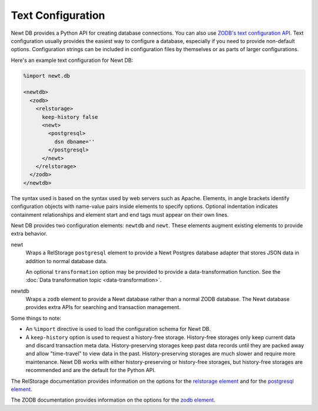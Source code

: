 =====================
Text Configuration
=====================

Newt DB provides a Python API for creating database connections.  You
can also use `ZODB's text configuration API
<http://www.zodb.org/en/latest/reference/zodb.html#module-ZODB.config>`_.
Text configuration usually provides the easiest way to configure a
database, especially if you need to provide non-default options.
Configuration strings can be included in configuration files by
themselves or as parts of larger configurations.

Here's an example text configuration for Newt DB:

.. code-block:: xml

  %import newt.db

  <newtdb>
    <zodb>
      <relstorage>
        keep-history false
        <newt>
          <postgresql>
            dsn dbname=''
          </postgresql>
        </newt>
      </relstorage>
    </zodb>
  </newtdb>

.. -> src

   >>> from ZODB.config import databaseFromString
   >>> db = databaseFromString(src.replace("''", dsn.rsplit('/')[-1]))
   >>> import newt.db._db
   >>> isinstance(db, newt.db._db.NewtDB)
   True
   >>> import newt.db._adapter
   >>> isinstance(db.storage._adapter, newt.db._adapter.Adapter)
   True
   >>> db.close()

The syntax used is based on the syntax used by web servers such as
Apache.  Elements, in angle brackets identify configuration
objects with name-value pairs inside elements to specify options.
Optional indentation indicates containment relationships and element
start and end tags must appear on their own lines.

Newt DB provides two configuration elements: ``newtdb`` and ``newt``.
These elements augment existing elements to provide extra behavior.

newt
   Wraps a RelStorage ``postgresql`` element to provide a Newt
   Postgres database adapter that stores JSON data in addition to
   normal database data.

   An optional ``transformation`` option may be provided to provide a
   data-transformation function.  See the :doc:`Data transformation
   topic <data-transformation>`.

newtdb
   Wraps a ``zodb`` element to provide a Newt database rather than a
   normal ZODB database.  The Newt database provides extra APIs for
   searching and transaction management.

Some things to note:

- An ``%import`` directive is used to load the configuration schema for
  Newt DB.

- A ``keep-history`` option is used to request a history-free
  storage. History-free storages only keep current data and discard
  transaction meta data. History-preserving storages keep past data
  records until they are packed away and allow "time-travel" to view
  data in the past.  History-preserving storages are much slower and
  require more maintenance.  Newt DB works with either
  history-preserving or history-free storages, but history-free
  storages are recommended and are the default for the Python API.

The RelStorage documentation provides information on the options for
the `relstorage element
<http://relstorage.readthedocs.io/en/latest/relstorage-options.html>`_
and for the `postgresql element
<http://relstorage.readthedocs.io/en/latest/db-specific-options.html#postgresql-adapter-options>`_.

The ZODB documentation provides information on the options for the
`zodb element <http://www.zodb.org/en/latest/reference/zodb.html#database-text-configuration>`_.
